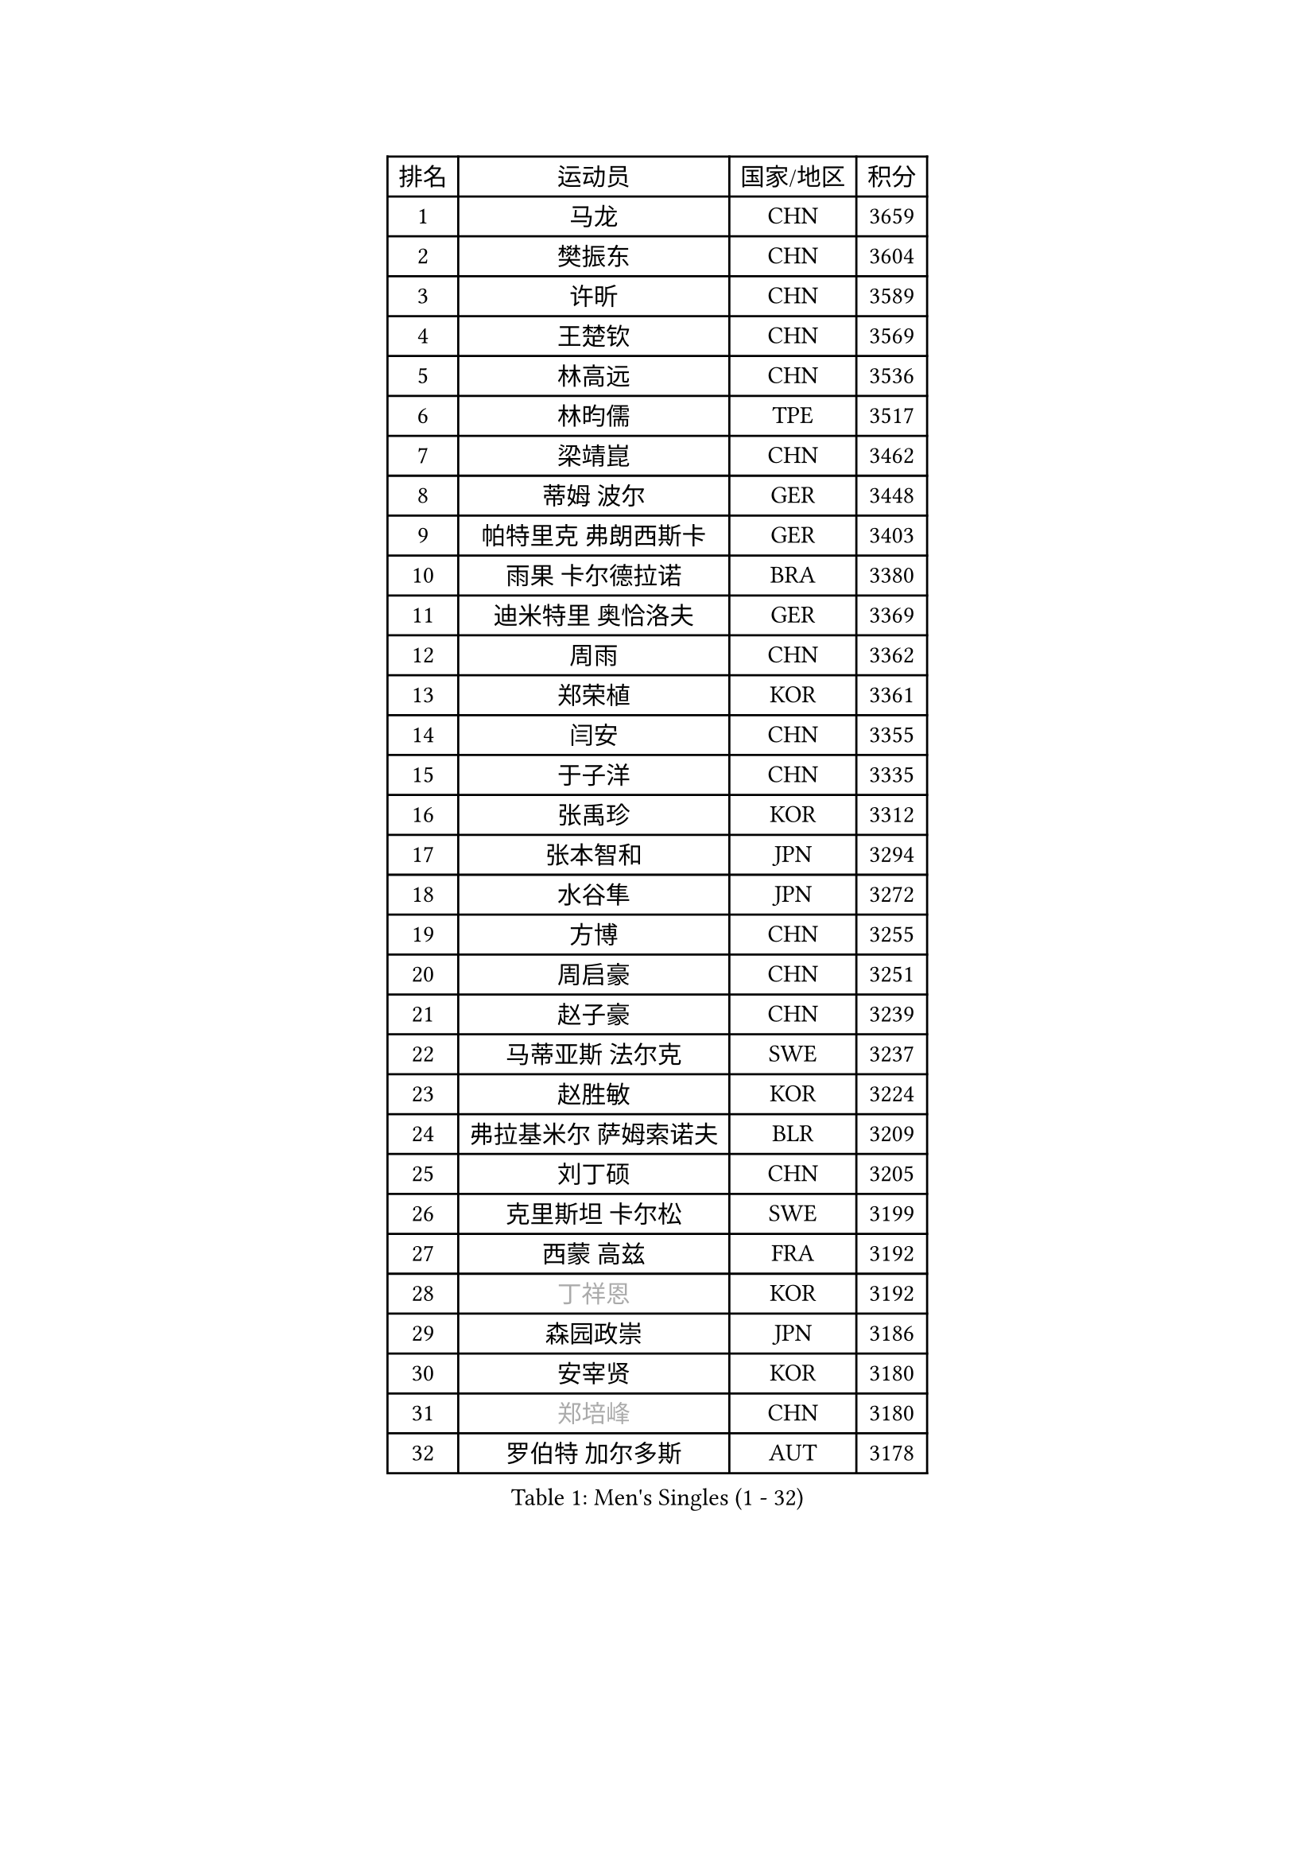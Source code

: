 
#set text(font: ("Courier New", "NSimSun"))
#figure(
  caption: "Men's Singles (1 - 32)",
    table(
      columns: 4,
      [排名], [运动员], [国家/地区], [积分],
      [1], [马龙], [CHN], [3659],
      [2], [樊振东], [CHN], [3604],
      [3], [许昕], [CHN], [3589],
      [4], [王楚钦], [CHN], [3569],
      [5], [林高远], [CHN], [3536],
      [6], [林昀儒], [TPE], [3517],
      [7], [梁靖崑], [CHN], [3462],
      [8], [蒂姆 波尔], [GER], [3448],
      [9], [帕特里克 弗朗西斯卡], [GER], [3403],
      [10], [雨果 卡尔德拉诺], [BRA], [3380],
      [11], [迪米特里 奥恰洛夫], [GER], [3369],
      [12], [周雨], [CHN], [3362],
      [13], [郑荣植], [KOR], [3361],
      [14], [闫安], [CHN], [3355],
      [15], [于子洋], [CHN], [3335],
      [16], [张禹珍], [KOR], [3312],
      [17], [张本智和], [JPN], [3294],
      [18], [水谷隼], [JPN], [3272],
      [19], [方博], [CHN], [3255],
      [20], [周启豪], [CHN], [3251],
      [21], [赵子豪], [CHN], [3239],
      [22], [马蒂亚斯 法尔克], [SWE], [3237],
      [23], [赵胜敏], [KOR], [3224],
      [24], [弗拉基米尔 萨姆索诺夫], [BLR], [3209],
      [25], [刘丁硕], [CHN], [3205],
      [26], [克里斯坦 卡尔松], [SWE], [3199],
      [27], [西蒙 高兹], [FRA], [3192],
      [28], [#text(gray, "丁祥恩")], [KOR], [3192],
      [29], [森园政崇], [JPN], [3186],
      [30], [安宰贤], [KOR], [3180],
      [31], [#text(gray, "郑培峰")], [CHN], [3180],
      [32], [罗伯特 加尔多斯], [AUT], [3178],
    )
  )#pagebreak()

#set text(font: ("Courier New", "NSimSun"))
#figure(
  caption: "Men's Singles (33 - 64)",
    table(
      columns: 4,
      [排名], [运动员], [国家/地区], [积分],
      [33], [达科 约奇克], [SLO], [3177],
      [34], [夸德里 阿鲁纳], [NGR], [3173],
      [35], [孙闻], [CHN], [3173],
      [36], [#text(gray, "马特")], [CHN], [3171],
      [37], [马克斯 弗雷塔斯], [POR], [3164],
      [38], [徐晨皓], [CHN], [3155],
      [39], [陈建安], [TPE], [3149],
      [40], [#text(gray, "大岛祐哉")], [JPN], [3149],
      [41], [李尚洙], [KOR], [3141],
      [42], [#text(gray, "朱霖峰")], [CHN], [3140],
      [43], [神巧也], [JPN], [3140],
      [44], [宇田幸矢], [JPN], [3133],
      [45], [薛飞], [CHN], [3130],
      [46], [黄镇廷], [HKG], [3130],
      [47], [KANAMITSU Koyo], [JPN], [3128],
      [48], [HIRANO Yuki], [JPN], [3124],
      [49], [蒂亚戈 阿波罗尼亚], [POR], [3113],
      [50], [贝内迪克特 杜达], [GER], [3109],
      [51], [FILUS Ruwen], [GER], [3108],
      [52], [庄智渊], [TPE], [3101],
      [53], [PARK Ganghyeon], [KOR], [3098],
      [54], [丹羽孝希], [JPN], [3092],
      [55], [乔纳森 格罗斯], [DEN], [3089],
      [56], [吉村真晴], [JPN], [3087],
      [57], [PUCAR Tomislav], [CRO], [3079],
      [58], [安东 卡尔伯格], [SWE], [3078],
      [59], [利亚姆 皮切福德], [ENG], [3078],
      [60], [艾曼纽 莱贝松], [FRA], [3078],
      [61], [WALTHER Ricardo], [GER], [3074],
      [62], [SHIBAEV Alexander], [RUS], [3074],
      [63], [田中佑汰], [JPN], [3071],
      [64], [DRINKHALL Paul], [ENG], [3070],
    )
  )#pagebreak()

#set text(font: ("Courier New", "NSimSun"))
#figure(
  caption: "Men's Singles (65 - 96)",
    table(
      columns: 4,
      [排名], [运动员], [国家/地区], [积分],
      [65], [林钟勋], [KOR], [3070],
      [66], [吉村和弘], [JPN], [3069],
      [67], [吉田雅己], [JPN], [3069],
      [68], [徐海东], [CHN], [3048],
      [69], [#text(gray, "松平健太")], [JPN], [3048],
      [70], [LAMBIET Florent], [BEL], [3045],
      [71], [PISTEJ Lubomir], [SVK], [3043],
      [72], [及川瑞基], [JPN], [3040],
      [73], [PERSSON Jon], [SWE], [3040],
      [74], [徐瑛彬], [CHN], [3040],
      [75], [帕纳吉奥迪斯 吉奥尼斯], [GRE], [3038],
      [76], [HWANG Minha], [KOR], [3037],
      [77], [ZHAI Yujia], [DEN], [3035],
      [78], [汪洋], [SVK], [3021],
      [79], [GNANASEKARAN Sathiyan], [IND], [3016],
      [80], [赵大成], [KOR], [3016],
      [81], [WEI Shihao], [CHN], [3015],
      [82], [TAKAKIWA Taku], [JPN], [3004],
      [83], [NUYTINCK Cedric], [BEL], [3003],
      [84], [村松雄斗], [JPN], [2999],
      [85], [巴斯蒂安 斯蒂格], [GER], [2993],
      [86], [ALAMIAN Nima], [IRI], [2992],
      [87], [ROBLES Alvaro], [ESP], [2986],
      [88], [TOKIC Bojan], [SLO], [2984],
      [89], [特鲁斯 莫雷加德], [SWE], [2984],
      [90], [HABESOHN Daniel], [AUT], [2983],
      [91], [#text(gray, "UEDA Jin")], [JPN], [2976],
      [92], [MAJOROS Bence], [HUN], [2975],
      [93], [BADOWSKI Marek], [POL], [2973],
      [94], [LIAO Cheng-Ting], [TPE], [2973],
      [95], [DESAI Harmeet], [IND], [2971],
      [96], [#text(gray, "GERELL Par")], [SWE], [2970],
    )
  )#pagebreak()

#set text(font: ("Courier New", "NSimSun"))
#figure(
  caption: "Men's Singles (97 - 128)",
    table(
      columns: 4,
      [排名], [运动员], [国家/地区], [积分],
      [97], [MACHI Asuka], [JPN], [2969],
      [98], [ACHANTA Sharath Kamal], [IND], [2967],
      [99], [SKACHKOV Kirill], [RUS], [2967],
      [100], [#text(gray, "WANG Zengyi")], [POL], [2960],
      [101], [#text(gray, "金珉锡")], [KOR], [2958],
      [102], [特里斯坦 弗洛雷], [FRA], [2954],
      [103], [#text(gray, "NORDBERG Hampus")], [SWE], [2953],
      [104], [AKKUZU Can], [FRA], [2948],
      [105], [LIND Anders], [DEN], [2946],
      [106], [ZHMUDENKO Yaroslav], [UKR], [2942],
      [107], [安德烈 加奇尼], [CRO], [2940],
      [108], [SZOCS Hunor], [ROU], [2939],
      [109], [斯特凡 菲格尔], [AUT], [2938],
      [110], [IONESCU Ovidiu], [ROU], [2936],
      [111], [AN Ji Song], [PRK], [2935],
      [112], [邱党], [GER], [2935],
      [113], [ANGLES Enzo], [FRA], [2931],
      [114], [WANG Eugene], [CAN], [2929],
      [115], [PRYSHCHEPA Ievgen], [UKR], [2929],
      [116], [KOU Lei], [UKR], [2927],
      [117], [雅克布 迪亚斯], [POL], [2926],
      [118], [PENG Wang-Wei], [TPE], [2924],
      [119], [诺沙迪 阿拉米扬], [IRI], [2923],
      [120], [#text(gray, "LUNDQVIST Jens")], [SWE], [2923],
      [121], [KOZUL Deni], [SLO], [2919],
      [122], [GERASSIMENKO Kirill], [KAZ], [2917],
      [123], [KARAKASEVIC Aleksandar], [SRB], [2916],
      [124], [MONTEIRO Joao], [POR], [2916],
      [125], [卡纳克 贾哈], [USA], [2916],
      [126], [CANTERO Jesus], [ESP], [2914],
      [127], [斯蒂芬 门格尔], [GER], [2913],
      [128], [ISHIY Vitor], [BRA], [2912],
    )
  )